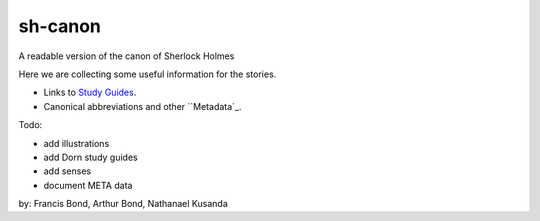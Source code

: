 sh-canon
--------

A readable version of the canon of Sherlock Holmes

Here we are collecting some useful information for the stories.

- Links to `Study Guides`_.
- Canonical abbreviations and other ``Metadata`_.
  
.. _Study Guides: guides/README.rst 
.. _Metadata: metadata/README.rst 


Todo:

- add illustrations
- add Dorn study guides
- add senses
- document META data
  



by: Francis Bond, Arthur Bond, Nathanael Kusanda
